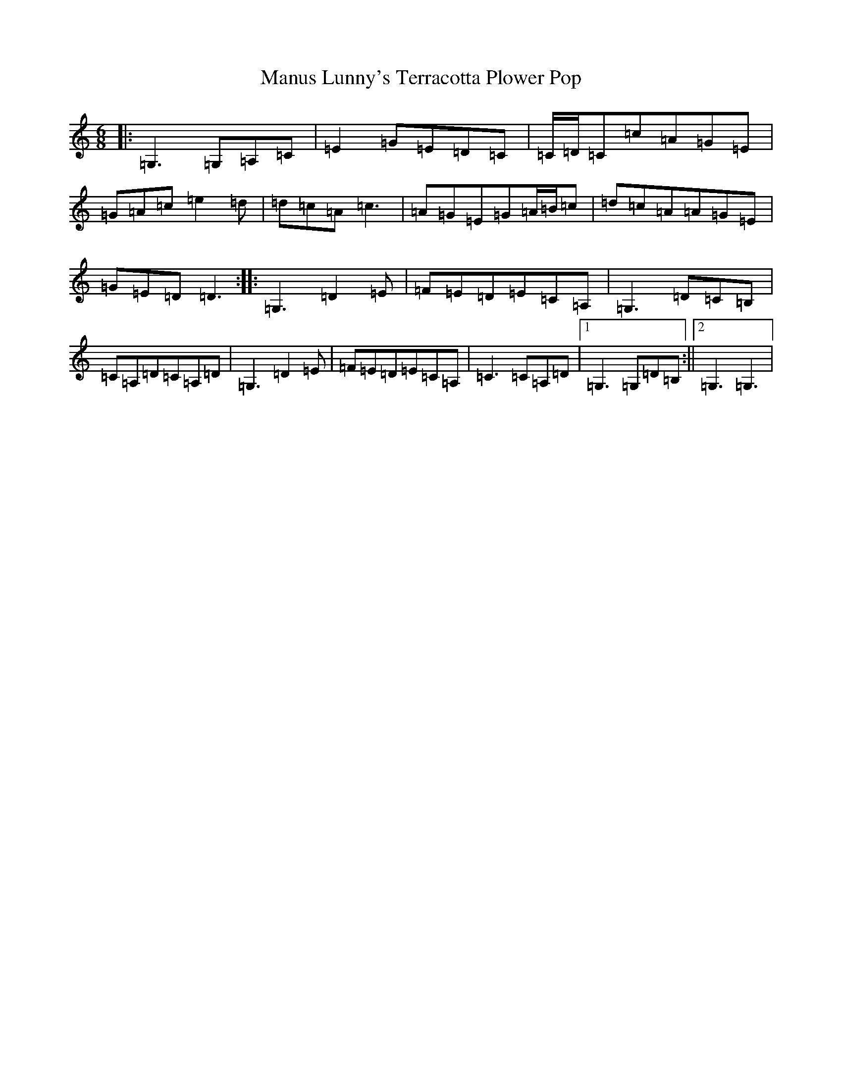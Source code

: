 X: 13381
T: Manus Lunny's Terracotta Plower Pop
S: https://thesession.org/tunes/435#setting2219
Z: D Major
R: jig
M: 6/8
L: 1/8
K: C Major
|:=G,3=G,=A,=C|=E2=G=E=D=C|=C/2=D/2=C=c=A=G=E|=G=A=c=e2=d|=d=c=A=c3|=A=G=E=G=A/2=B/2=c|=d=c=A=A=G=E|=G=E=D=D3:||:=G,3=D2=E|=F=E=D=E=C=A,|=G,3=D=C=B,|=C=A,=D=C=A,=D|=G,3=D2=E|=F=E=D=E=C=A,|=C3=C=A,=D|1=G,3=G,=D=B,:||2=G,3=G,3|